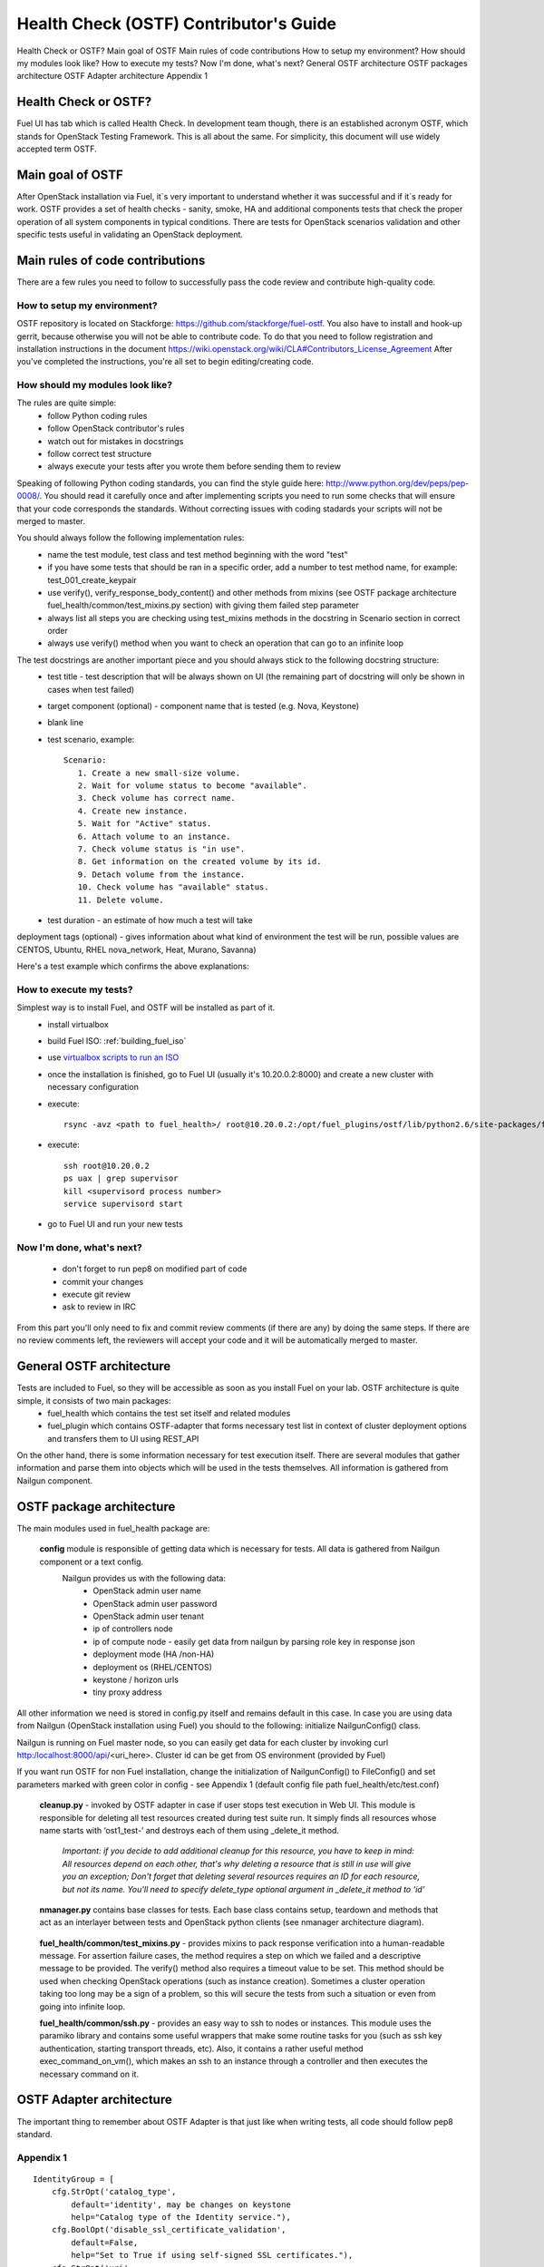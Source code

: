 Health Check (OSTF) Contributor's Guide
=======================================

Health Check or OSTF?
Main goal of OSTF
Main rules of code contributions
How to setup my environment?
How should my modules look like?
How to execute my tests?
Now I'm done, what's next?
General OSTF architecture
OSTF packages architecture
OSTF Adapter architecture
Appendix 1

Health Check or OSTF?
^^^^^^^^^^^^^^^^^^^^^
Fuel UI has tab which is called Health Check. In development team though,
there is an established acronym OSTF, which stands for OpenStack Testing Framework.
This is all about the same. For simplicity, this document will use widely
accepted term OSTF.

Main goal of OSTF
^^^^^^^^^^^^^^^^^
After OpenStack installation via Fuel, it`s very important to understand whether it was successful and if it`s ready for work.
OSTF provides a set of health checks - sanity, smoke, HA and additional components tests that check the proper operation of all system components in typical conditions.
There are tests for OpenStack scenarios validation and other specific tests useful in validating an OpenStack deployment.

Main rules of code contributions
^^^^^^^^^^^^^^^^^^^^^^^^^^^^^^^^
There are a few rules you need to follow to successfully pass the code review and contribute high-quality code.

How to setup my environment?
----------------------------

OSTF repository is located on Stackforge: https://github.com/stackforge/fuel-ostf. You also have to install and hook-up gerrit, because otherwise you will not be able to contribute code. To do that you need to follow registration and installation instructions in the document https://wiki.openstack.org/wiki/CLA#Contributors_License_Agreement
After you've completed the instructions, you're all set to begin editing/creating code.

How should my modules look like?
--------------------------------

The rules are quite simple:
  - follow Python coding rules
  - follow OpenStack contributor's rules
  - watch out for mistakes in docstrings
  - follow correct test structure
  - always execute your tests after you wrote them before sending them to review

Speaking of following Python coding standards, you can find the style guide here: http://www.python.org/dev/peps/pep-0008/. You should read it carefully once and after implementing scripts you need to run some checks that will ensure that your code corresponds the standards. Without correcting issues with coding stadards your scripts will not be merged to master.

You should always follow the following implementation rules:
  - name the test module, test class and test method beginning with the word "test"
  - if you have some tests that should be ran in a specific order, add a number to test method name, for example: test_001_create_keypair
  - use verify(), verify_response_body_content() and other methods from mixins (see OSTF package architecture fuel_health/common/test_mixins.py section) with giving them failed step parameter
  - always list all steps you are checking using test_mixins methods in the docstring in Scenario section in correct order
  - always use verify() method when you want to check an operation that can go to an infinite loop

The test docstrings are another important piece and you should always stick to the following docstring structure:
  - test title - test description that will be always shown on UI (the remaining part of docstring will only be shown in cases when test failed)
  - target component (optional) - component name that is tested (e.g. Nova, Keystone)
  - blank line
  - test scenario, example::

       Scenario:
          1. Create a new small-size volume.
          2. Wait for volume status to become "available".
          3. Check volume has correct name.
          4. Create new instance.
          5. Wait for "Active" status.
          6. Attach volume to an instance.
          7. Check volume status is "in use".
          8. Get information on the created volume by its id.
          9. Detach volume from the instance.
          10. Check volume has "available" status.
          11. Delete volume.

  - test duration - an estimate of how much a test will take

deployment tags (optional) - gives information about what kind of environment the test will be run, possible values are CENTOS, Ubuntu, RHEL nova_network, Heat, Murano, Savanna)

Here's a test example which confirms the above explanations:

.. image:: _images/test_docstring_structure.png

How to execute my tests?
------------------------

Simplest way is to install Fuel, and OSTF will be installed as part of it.
  - install virtualbox
  - build Fuel ISO: :ref:`building_fuel_iso`
  - use `virtualbox scripts to run an ISO <https://github.com/stackforge/fuel-main/tree/master/virtualbox>`_
  - once the installation is finished, go to Fuel UI (usually it's 10.20.0.2:8000) and create a new cluster with necessary configuration
  - execute::

      rsync -avz <path to fuel_health>/ root@10.20.0.2:/opt/fuel_plugins/ostf/lib/python2.6/site-packages/fuel_health/
  - execute::

      ssh root@10.20.0.2
      ps uax | grep supervisor
      kill <supervisord process number>
      service supervisord start
  - go to Fuel UI and run your new tests

Now I'm done, what's next?
--------------------------

  - don't forget to run pep8 on modified part of code
  - commit your changes
  - execute git review
  - ask to review in IRC

From this part you'll only need to fix and commit review comments (if there are any) by doing the same steps. If there are no review comments left, the reviewers will accept your code and it will be automatically merged to master.

General OSTF architecture
^^^^^^^^^^^^^^^^^^^^^^^^^

Tests are included to Fuel, so they will be accessible as soon as you install Fuel on your lab. OSTF architecture is quite simple, it consists of two main packages:
  - fuel_health which contains the test set itself and related modules
  - fuel_plugin which contains OSTF-adapter that forms necessary test list in context of cluster deployment options and transfers them to UI using REST_API

On the other hand, there is some information necessary for test execution itself. There are several modules that gather information and parse them into objects which will be used in the tests themselves. All information is gathered from Nailgun component.

OSTF package architecture
^^^^^^^^^^^^^^^^^^^^^^^^^

The main modules used in fuel_health package are:

  **config** module is responsible of getting data which is necessary for tests. All data is gathered from Nailgun component or a text config.
   Nailgun provides us with the following data:
    - OpenStack admin user name
    - OpenStack admin user password
    - OpenStack admin user tenant
    - ip of controllers node
    - ip of compute node - easily get data from nailgun by parsing role key in response json
    - deployment mode (HA /non-HA)
    - deployment os (RHEL/CENTOS)
    - keystone / horizon urls
    - tiny proxy address

All other information we need is stored in config.py itself and remains default in this case. In case you are using data from Nailgun (OpenStack installation using Fuel) you should to the following:
initialize NailgunConfig() class.

Nailgun is running on Fuel master node, so you can easily get data for each cluster by invoking curl http:/localhost:8000/api/<uri_here>. Cluster id can be get from OS environment (provided by Fuel)

If you want run OSTF for non Fuel installation, change the initialization of NailgunConfig() to FileConfig() and set parameters marked with green color in config - see Appendix 1 (default config file path fuel_health/etc/test.conf)

  **cleanup.py**  -  invoked by OSTF adapter in case if user stops test execution in Web UI. This module is responsible for deleting all test resources created during test suite run. It simply finds all resources whose name starts with ‘ost1_test-’ and destroys each of them using _delete_it method.

     *Important: if you decide to add additional cleanup for this resource, you have to keep in mind:
     All resources depend on each other, that's why deleting a resource that is still in use will give you an exception;
     Don't forget that deleting several resources requires an ID for each resource, but not its name. You'll need to specify delete_type optional argument in _delete_it method to ‘id’*

  **nmanager.py** contains base classes for tests. Each base class contains setup, teardown and methods that act as an interlayer between tests and OpenStack python clients (see nmanager architecture diagram).

   .. image:: _images/nmanager.png

  **fuel_health/common/test_mixins.py** - provides mixins to pack response verification into a human-readable message. For assertion failure cases, the method requires a step on which we failed and a descriptive
  message to be provided. The verify() method also requires a timeout value to be set. This method should be used when checking OpenStack operations (such as instance creation). Sometimes a cluster
  operation taking too long may be a sign of a problem, so this will secure the tests from such a situation or even from going into infinite loop.

  **fuel_health/common/ssh.py** - provides an easy way to ssh to nodes or instances. This module uses the paramiko library and contains some useful wrappers that make some routine tasks for you
  (such as ssh key authentication, starting transport threads, etc). Also, it contains a rather useful method exec_command_on_vm(), which makes an ssh to an instance through a controller and then executes
  the necessary command on it.

OSTF Adapter architecture
^^^^^^^^^^^^^^^^^^^^^^^^^

.. image:: _images/plugin_structure.png

The important thing to remember about OSTF Adapter is that just like when writing tests, all code should follow pep8 standard.

Appendix 1
----------

::

    IdentityGroup = [
        cfg.StrOpt('catalog_type',
            default='identity', may be changes on keystone
            help="Catalog type of the Identity service."),
        cfg.BoolOpt('disable_ssl_certificate_validation',
            default=False,
            help="Set to True if using self-signed SSL certificates."),
        cfg.StrOpt('uri',
            default='http://localhost/' (If you are using FileConfig set  here appropriate address)
            help="Full URI of the OpenStack Identity API (Keystone), v2"),
        cfg.StrOpt('url',
            default='http://localhost:5000/v2.0/', (If you are using FileConfig set  here appropriate address to horizon)
            help="Dashboard Openstack url, v2"),
        cfg.StrOpt('uri_v3',
            help='Full URI of the OpenStack Identity API (Keystone), v3'),
        cfg.StrOpt('strategy',
            default='keystone',
            help="Which auth method does the environment use? "
                 "(basic|keystone)"),
        cfg.StrOpt('region',
            default='RegionOne',
            help="The identity region name to use."),
        cfg.StrOpt('admin_username',
            default='nova' , (If you are using FileConfig set appropriate value here)
            help="Administrative Username to use for"
                 "Keystone API requests."),
        cfg.StrOpt('admin_tenant_name', (If you are using FileConfig set appropriate value here)
            default='service',
            help="Administrative Tenant name to use for Keystone API "
                 "requests."),
        cfg.StrOpt('admin_password', (If you are using FileConfig set appropriate value here)
            default='nova',
            help="API key to use when authenticating as admin.",
            secret=True),
        ]

    ComputeGroup = [
        cfg.BoolOpt('allow_tenant_isolation',
            default=False,
            help="Allows test cases to create/destroy tenants and "
                 "users. This option enables isolated test cases and "
                 "better parallel execution, but also requires that "
                 "OpenStack Identity API admin credentials are known."),
        cfg.BoolOpt('allow_tenant_reuse',
            default=True,
            help="If allow_tenant_isolation is True and a tenant that "
                 "would be created for a given test already exists (such "
                 "as from a previously-failed run), re-use that tenant "
                 "instead of failing because of the conflict. Note that "
                 "this would result in the tenant being deleted at the "
                 "end of a subsequent successful run."),
        cfg.StrOpt('image_ssh_user',
            default="root", (If you are using FileConfig set appropriate value here)
            help="User name used to authenticate to an instance."),
        cfg.StrOpt('image_alt_ssh_user',
            default="root", (If you are using FileConfig set appropriate value here)
            help="User name used to authenticate to an instance using "
                 "the alternate image."),
        cfg.BoolOpt('create_image_enabled',
            default=True,
            help="Does the test environment support snapshots?"),
        cfg.IntOpt('build_interval',
            default=10,
            help="Time in seconds between build status checks."),
        cfg.IntOpt('build_timeout',
            default=160,
            help="Timeout in seconds to wait for an instance to build."),
        cfg.BoolOpt('run_ssh',
            default=False,
            help="Does the test environment support snapshots?"),
        cfg.StrOpt('ssh_user',
            default='root', (If you are using FileConfig set appropriate value here)
            help="User name used to authenticate to an instance."),
        cfg.IntOpt('ssh_timeout',
            default=50,
            help="Timeout in seconds to wait for authentication to "
                 "succeed."),
        cfg.IntOpt('ssh_channel_timeout',
            default=20,
            help="Timeout in seconds to wait for output from ssh "
                 "channel."),
        cfg.IntOpt('ip_version_for_ssh',
            default=4,
            help="IP version used for SSH connections."),
        cfg.StrOpt('catalog_type',
            default='compute',
            help="Catalog type of the Compute service."),
        cfg.StrOpt('path_to_private_key',
            default='/root/.ssh/id_rsa', (If you are using FileConfig set appropriate value here)
            help="Path to a private key file for SSH access to remote "
                 "hosts"),
        cfg.ListOpt('controller_nodes',
            default=[], (If you are using FileConfig set appropriate value here)
            help="IP addresses of controller nodes"),
        cfg.ListOpt('compute_nodes',
            default=[], (If you are using FileConfig set appropriate value here)
            help="IP addresses of compute nodes"),
        cfg.StrOpt('controller_node_ssh_user',
            default='root', (If you are using FileConfig set appropriate value here)
            help="ssh user of one of the controller nodes"),
        cfg.StrOpt('controller_node_ssh_password',
            default='r00tme', (If you are using FileConfig set appropriate value here)
            help="ssh user pass of one of the controller nodes"),
        cfg.StrOpt('image_name',
            default="TestVM", (If you are using FileConfig set appropriate value here)
            help="Valid secondary image reference to be used in tests."),
        cfg.StrOpt('deployment_mode',
            default="ha", (If you are using FileConfig set appropriate value here)
            help="Deployments mode"),
        cfg.StrOpt('deployment_os',
            default="RHEL", (If you are using FileConfig set appropriate value here)
            help="Deployments os"),
        cfg.IntOpt('flavor_ref',
            default=42,
            help="Valid primary flavor to use in tests."),
    ]


    ImageGroup = [
        cfg.StrOpt('api_version',
            default='1',
            help="Version of the API"),
        cfg.StrOpt('catalog_type',
            default='image',
            help='Catalog type of the Image service.'),
        cfg.StrOpt('http_image',
            default='http://download.cirros-cloud.net/0.3.1/'
                    'cirros-0.3.1-x86_64-uec.tar.gz',
            help='http accessable image')
    ]

    NetworkGroup = [
        cfg.StrOpt('catalog_type',
            default='network',
            help='Catalog type of the Network service.'),
        cfg.StrOpt('tenant_network_cidr',
            default="10.100.0.0/16",
            help="The cidr block to allocate tenant networks from"),
        cfg.IntOpt('tenant_network_mask_bits',
            default=29,
            help="The mask bits for tenant networks"),
        cfg.BoolOpt('tenant_networks_reachable',
            default=True,
            help="Whether tenant network connectivity should be "
                 "evaluated directly"),
        cfg.BoolOpt('neutron_available',
            default=False,
            help="Whether or not neutron is expected to be available"),
    ]

    VolumeGroup = [
        cfg.IntOpt('build_interval',
            default=10,
            help='Time in seconds between volume availability checks.'),
        cfg.IntOpt('build_timeout',
            default=180,
            help='Timeout in seconds to wait for a volume to become'
                 'available.'),
        cfg.StrOpt('catalog_type',
            default='volume',
            help="Catalog type of the Volume Service"),
        cfg.BoolOpt('cinder_node_exist',
            default=True,
            help="Allow to run tests if cinder exist"),
        cfg.BoolOpt('multi_backend_enabled',
            default=False,
            help="Runs Cinder multi-backend test (requires 2 backends)"),
        cfg.StrOpt('backend1_name',
            default='BACKEND_1',
            help="Name of the backend1 (must be declared in cinder.conf)"),
        cfg.StrOpt('backend2_name',
            default='BACKEND_2',
            help="Name of the backend2 (must be declared in cinder.conf)"),
    ]

    ObjectStoreConfig = [
        cfg.StrOpt('catalog_type',
            default='object-store',
            help="Catalog type of the Object-Storage service."),
        cfg.StrOpt('container_sync_timeout',
            default=120,
            help="Number of seconds to time on waiting for a container"
                 "to container synchronization complete."),
        cfg.StrOpt('container_sync_interval',
            default=5,
            help="Number of seconds to wait while looping to check the"
                 "status of a container to container synchronization"),
    ]


